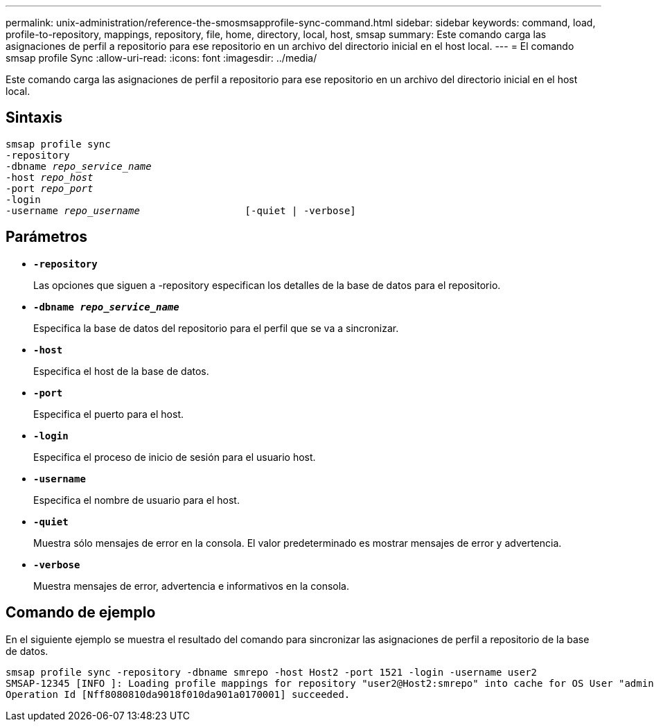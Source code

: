 ---
permalink: unix-administration/reference-the-smosmsapprofile-sync-command.html 
sidebar: sidebar 
keywords: command, load, profile-to-repository, mappings, repository, file, home, directory, local, host, smsap 
summary: Este comando carga las asignaciones de perfil a repositorio para ese repositorio en un archivo del directorio inicial en el host local. 
---
= El comando smsap profile Sync
:allow-uri-read: 
:icons: font
:imagesdir: ../media/


[role="lead"]
Este comando carga las asignaciones de perfil a repositorio para ese repositorio en un archivo del directorio inicial en el host local.



== Sintaxis

[listing, subs="+macros"]
----
pass:quotes[smsap profile sync
-repository
-dbname _repo_service_name_
-host _repo_host_
-port _repo_port_
-login
-username _repo_username_                  [-quiet | -verbose]]
----


== Parámetros

* ``*-repository*``
+
Las opciones que siguen a -repository especifican los detalles de la base de datos para el repositorio.

* ``*-dbname _repo_service_name_*``
+
Especifica la base de datos del repositorio para el perfil que se va a sincronizar.

* ``*-host*``
+
Especifica el host de la base de datos.

* ``*-port*``
+
Especifica el puerto para el host.

* ``*-login*``
+
Especifica el proceso de inicio de sesión para el usuario host.

* ``*-username*``
+
Especifica el nombre de usuario para el host.

* ``*-quiet*``
+
Muestra sólo mensajes de error en la consola. El valor predeterminado es mostrar mensajes de error y advertencia.

* ``*-verbose*``
+
Muestra mensajes de error, advertencia e informativos en la consola.





== Comando de ejemplo

En el siguiente ejemplo se muestra el resultado del comando para sincronizar las asignaciones de perfil a repositorio de la base de datos.

[listing]
----
smsap profile sync -repository -dbname smrepo -host Host2 -port 1521 -login -username user2
SMSAP-12345 [INFO ]: Loading profile mappings for repository "user2@Host2:smrepo" into cache for OS User "admin".
Operation Id [Nff8080810da9018f010da901a0170001] succeeded.
----